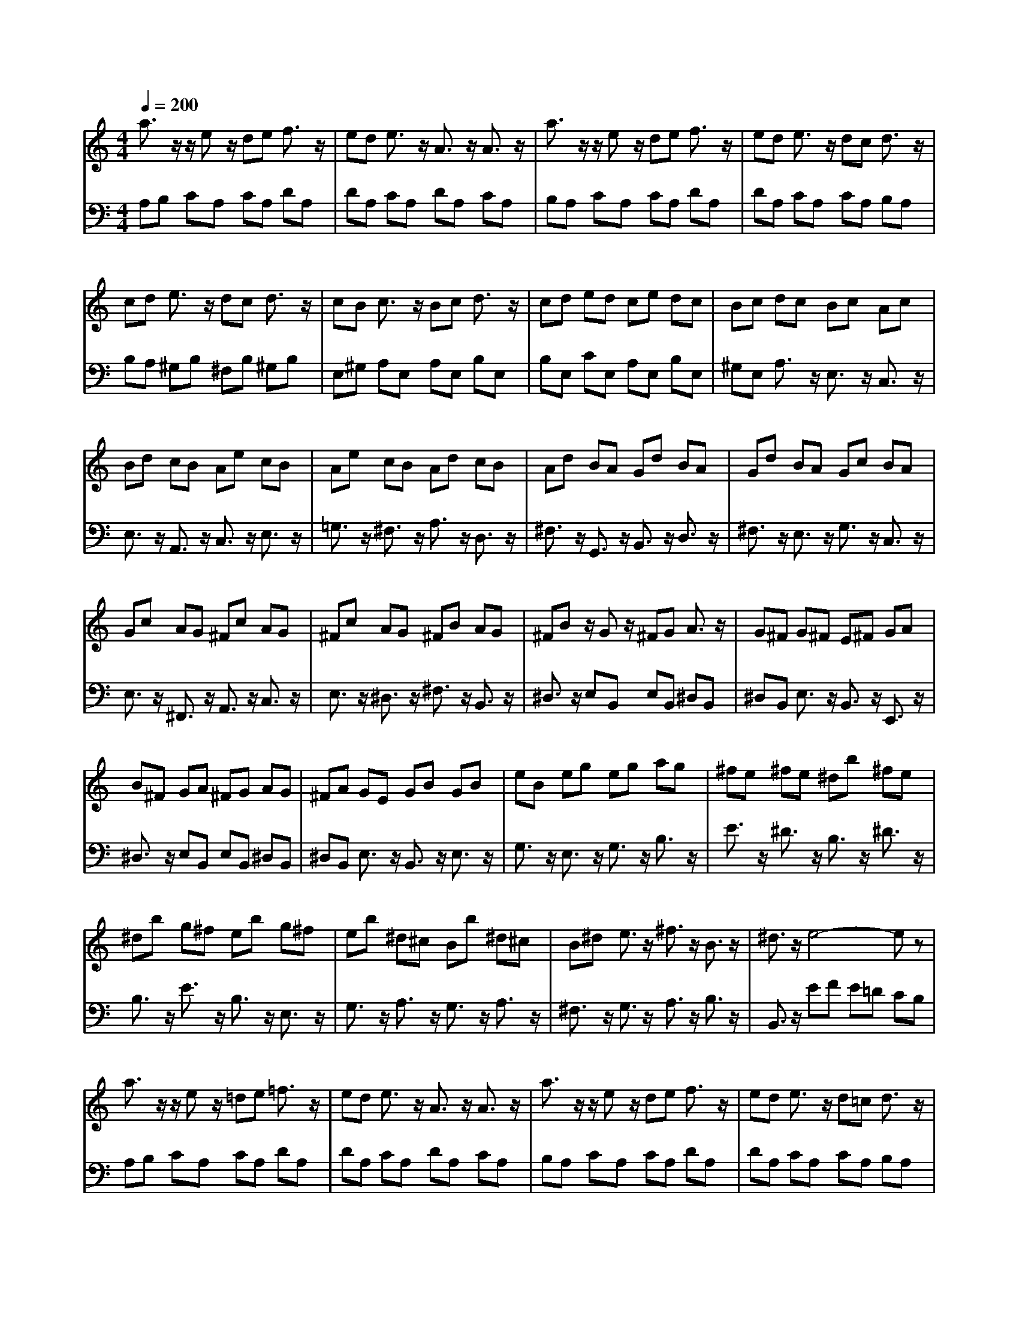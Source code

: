 % input file /afs/.ir/users/q/u/quinlanj/cs221/project/training_data/bwv807f.mid
% format 1 file 4 tracks
X: 1
T: 
M: 4/4
L: 1/8
Q:1/4=200
% Last note suggests minor mode tune
K:C % 0 sharps
%untitled
% Time signature=1/4  MIDI-clocks/click=24  32nd-notes/24-MIDI-clocks=8
% MIDI Key signature, sharp/flats=0  minor=0
% Time signature=4/4  MIDI-clocks/click=24  32nd-notes/24-MIDI-clocks=8
% Time signature=3/4  MIDI-clocks/click=24  32nd-notes/24-MIDI-clocks=8
% Time signature=1/4  MIDI-clocks/click=24  32nd-notes/24-MIDI-clocks=8
% Time signature=4/4  MIDI-clocks/click=24  32nd-notes/24-MIDI-clocks=8
% Time signature=3/4  MIDI-clocks/click=24  32nd-notes/24-MIDI-clocks=8
% Time signature=1/4  MIDI-clocks/click=24  32nd-notes/24-MIDI-clocks=8
% Time signature=4/4  MIDI-clocks/click=24  32nd-notes/24-MIDI-clocks=8
% Time signature=3/4  MIDI-clocks/click=24  32nd-notes/24-MIDI-clocks=8
% Time signature=1/4  MIDI-clocks/click=24  32nd-notes/24-MIDI-clocks=8
% Time signature=4/4  MIDI-clocks/click=24  32nd-notes/24-MIDI-clocks=8
% Time signature=3/4  MIDI-clocks/click=24  32nd-notes/24-MIDI-clocks=8
V:1
%English Suite 2, 5. Bourree 1
%%MIDI program 0
a3/2z/2 z/2ez/2 de f3/2z/2|ed e3/2z/2 A3/2z/2 A3/2z/2|a3/2z/2 z/2ez/2 de f3/2z/2|ed e3/2z/2 dc d3/2z/2|
cd e3/2z/2 dc d3/2z/2|cB c3/2z/2 Bc d3/2z/2|cd ed ce dc|Bc dc Bc Ac|
Bd cB Ae cB|Ae cB Ad cB|Ad BA Gd BA|Gd BA Gc BA|
Gc AG ^Fc AG|^Fc AG ^FB AG|^FB z/2Gz/2 ^FG A3/2z/2|G^F G^F E^F GA|
B^F GA ^FG AG|^FA GE GB GB|eB eg eg ag|^fe ^fe ^db ^fe|
^db g^f eb g^f|eb ^d^c Bb ^d^c|B^d e3/2z/2 ^f3/2z/2 B3/2z/2|^d3/2z/2 e4- ez|
a3/2z/2 z/2ez/2 =de =f3/2z/2|ed e3/2z/2 A3/2z/2 A3/2z/2|a3/2z/2 z/2ez/2 de f3/2z/2|ed e3/2z/2 d=c d3/2z/2|
cd e3/2z/2 dc d3/2z/2|cB c3/2z/2 Bc d3/2z/2|cd ed ce dc|Bc dc Bc Ac|
Bd cB Ae cB|Ae cB Ad cB|Ad BA Gd BA|Gd BA Gc BA|
Gc AG ^Fc AG|^Fc AG ^FB AG|^FB z/2Gz/2 ^FG A3/2z/2|G^F G^F E^F GA|
B^F GA ^FG AG|^FA GE GB GB|eB eg eg ag|^fe ^fe ^db ^fe|
^db g^f eb g^f|eb ^d^c Bb ^d^c|B^d e3/2z/2 ^f3/2z/2 B3/2z/2|^d3/2z/2 e4- ez|
B3/2z/2 z/2Bz/2 AB =c3/2z/2|Bc =d3/2z/2 cB A^G|=f3/2z/2 e3/2z/2 dc d3/2z/2|cB dc Bc AB|
cd ef de fg|ef ga gf ed|^c^a =ag fa gf|ef gf ef df|
eg fe da fe|d=c ^A=A =Gd ^A=A|Gf ed cg ed|c^A =AG =Fc AG|
FA ^Ac df ef|gB ^cd eg fg|a^c z/2d2-d/2e z/2e3/2-|e/2z/2d d4- dz|
de f3/2z/2 de f3/2z/2|ed e3/2z/2 d=c d3/2z/2|cd e3/2z/2 dc d3/2z/2|cB c3/2z/2 Bc d3/2z/2|
cB c3/2z/2 B=A B3/2z/2|AB c3/2z/2 BA B3/2z/2|A^G A3/2z/2 fe dc|BA ^GA B^G E3/2z/2|
B3/2z/2 cd eA ^cd|eA de fA ^de|^fA e^f gB e^f|^gB =f=g a=c ^fg|
ac ga b=d ^ga|be ab c'^g ae|^fd2<e2=f z/2B3/2-|B/2z/2A A4- Az|
B3/2z/2 z/2Bz/2 AB c3/2z/2|Bc d3/2z/2 cB A^G|f3/2z/2 e3/2z/2 dc d3/2z/2|cB dc Bc AB|
cd ef de f=g|ef ga gf ed|^c^a =ag fa gf|ef gf ef df|
eg fe da fe|d=c ^A=A =Gd ^A=A|Gf ed cg ed|c^A =AG Fc AG|
FA ^Ac df ef|gB ^cd eg fg|a^c z/2d2-d/2e z/2e3/2-|e/2z/2d d4- dz|
de f3/2z/2 de f3/2z/2|ed e3/2z/2 d=c d3/2z/2|cd e3/2z/2 dc d3/2z/2|cB c3/2z/2 Bc d3/2z/2|
cB c3/2z/2 B=A B3/2z/2|AB c3/2z/2 BA B3/2z/2|A^G A3/2z/2 fe dc|BA ^GA B^G E3/2z/2|
B3/2z/2 cd eA ^cd|eA de fA ^de|^fA e^f gB e^f|^gB =f=g a=c ^fg|
ac ga b=d ^ga|be ab c'^g ae|^fd2<e2=f z/2B3/2-|B/2z/2A A4- A
V:2
%J.S. Bach, Edition Wood
%%MIDI program 0
A,B, CA, CA, DA,|DA, CA, DA, CA,|B,A, CA, CA, DA,|DA, CA, CA, B,A,|
B,A, ^G,B, ^F,B, ^G,B,|E,^G, A,E, A,E, B,E,|B,E, CE, A,E, B,E,|^G,E, A,3/2z/2 E,3/2z/2 C,3/2z/2|
E,3/2z/2 A,,3/2z/2 C,3/2z/2 E,3/2z/2|=G,3/2z/2 ^F,3/2z/2 A,3/2z/2 D,3/2z/2|^F,3/2z/2 G,,3/2z/2 B,,3/2z/2 D,3/2z/2|^F,3/2z/2 E,3/2z/2 G,3/2z/2 C,3/2z/2|
E,3/2z/2 ^F,,3/2z/2 A,,3/2z/2 C,3/2z/2|E,3/2z/2 ^D,3/2z/2 ^F,3/2z/2 B,,3/2z/2|^D,3/2z/2 E,B,, E,B,, ^D,B,,|^D,B,, E,3/2z/2 B,,3/2z/2 E,,3/2z/2|
^D,3/2z/2 E,B,, E,B,, ^D,B,,|^D,B,, E,3/2z/2 B,,3/2z/2 E,3/2z/2|G,3/2z/2 E,3/2z/2 G,3/2z/2 B,3/2z/2|E3/2z/2 ^D3/2z/2 B,3/2z/2 ^D3/2z/2|
B,3/2z/2 E3/2z/2 B,3/2z/2 E,3/2z/2|G,3/2z/2 A,3/2z/2 G,3/2z/2 A,3/2z/2|^F,3/2z/2 G,3/2z/2 A,3/2z/2 B,3/2z/2|B,,3/2z/2 EF E=D CB,|
A,B, CA, CA, DA,|DA, CA, DA, CA,|B,A, CA, CA, DA,|DA, CA, CA, B,A,|
B,A, ^G,B, ^F,B, ^G,B,|E,^G, A,E, A,E, B,E,|B,E, CE, A,E, B,E,|^G,E, A,3/2z/2 E,3/2z/2 C,3/2z/2|
E,3/2z/2 A,,3/2z/2 C,3/2z/2 E,3/2z/2|=G,3/2z/2 ^F,3/2z/2 A,3/2z/2 =D,3/2z/2|^F,3/2z/2 G,,3/2z/2 B,,3/2z/2 D,3/2z/2|^F,3/2z/2 E,3/2z/2 G,3/2z/2 C,3/2z/2|
E,3/2z/2 ^F,,3/2z/2 A,,3/2z/2 C,3/2z/2|E,3/2z/2 ^D,3/2z/2 ^F,3/2z/2 B,,3/2z/2|^D,3/2z/2 E,B,, E,B,, ^D,B,,|^D,B,, E,3/2z/2 B,,3/2z/2 E,,3/2z/2|
^D,3/2z/2 E,B,, E,B,, ^D,B,,|^D,B,, E,3/2z/2 B,,3/2z/2 E,3/2z/2|G,3/2z/2 E,3/2z/2 G,3/2z/2 B,3/2z/2|E3/2z/2 ^D3/2z/2 B,3/2z/2 ^D3/2z/2|
B,3/2z/2 E3/2z/2 B,3/2z/2 E,3/2z/2|G,3/2z/2 A,3/2z/2 G,3/2z/2 A,3/2z/2|^F,3/2z/2 G,3/2z/2 A,3/2z/2 B,3/2z/2|B,,3/2z/2 E,3/2z/2 B,,3/2z/2 E,,3/2z/2|
E,^F, ^G,E, ^G,E, A,E,|A,E, B,E, B,E, CE,|=DE, CE, A,E, B,E,|^G,E, A,3/2z/2 E,3/2z/2 A,,E,|
A,B, ^CA, ^CA, DA,|DA, EA, EA, FA,|=GA, FA, DA, EA,|^CA, D3/2z/2 A,3/2z/2 =F,3/2z/2|
A,3/2z/2 =D,3/2z/2 D,,3/2z/2 E,,3/2z/2|=F,,3/2z/2 G,,3/2z/2 =G,3/2z/2 A,3/2z/2|^A,3/2z/2 =C3/2z/2 C,,3/2z/2 D,,3/2z/2|E,,3/2z/2 F,,3/2z/2 C,3/2z/2 F,3/2z/2|
D,3/2z/2 G,3/2z/2 F,3/2z/2 G,3/2z/2|E,3/2z/2 =A,3/2z/2 G,3/2z/2 A,3/2z/2|F,3/2z/2 ^A,3/2z/2 G,3/2z/2 =A,3/2z/2|A,,3/2z/2 D,E, F,E, D,C,|
B,,A,, G,,A,, B,,C, D,E,|F,G, C,C B,A, G,F,|E,D, C,C B,A, ^G,B,|A,^G, A,E, ^G,A, B,E,|
^F,^G, A,A ^G^F ED|CB, A,=G, =F,E, D,C,|D,E, F,3/2z/2 E,3/2z/2 F,3/2z/2|D,3/2z/2 E,4- E,D,|
C,B,, A,,3/2z/2 A,3z|G,3/2z/2 F,3/2z/2 D,3/2z/2 B,3/2z/2|A,3/2z/2 G,3/2z/2 E,3/2z/2 E2-|E3-E/2z/2 DC DB,|
CA, B,3/2z/2 =F3/2z/2 E3/2z/2|D3/2z/2 CB, A,B, CA,|DB, C^G, A,D, E,3/2z/2|E,,3/2z/2 A,,2- [E,3/2A,,3/2-]A,,/2- [A,-A,,]A,/2z/2|
E,^F, ^G,E, ^G,E, A,E,|A,E, B,E, B,E, CE,|DE, CE, A,E, B,E,|^G,E, A,3/2z/2 E,3/2z/2 A,,E,|
A,B, ^CA, ^CA, DA,|DA, EA, EA, FA,|=GA, FA, DA, EA,|^CA, D3/2z/2 A,3/2z/2 =F,3/2z/2|
A,3/2z/2 D,3/2z/2 D,,3/2z/2 E,,3/2z/2|F,,3/2z/2 G,,3/2z/2 =G,3/2z/2 A,3/2z/2|^A,3/2z/2 =C3/2z/2 C,,3/2z/2 D,,3/2z/2|E,,3/2z/2 F,,3/2z/2 C,3/2z/2 F,3/2z/2|
D,3/2z/2 G,3/2z/2 F,3/2z/2 G,3/2z/2|E,3/2z/2 =A,3/2z/2 G,3/2z/2 A,3/2z/2|F,3/2z/2 ^A,3/2z/2 G,3/2z/2 =A,3/2z/2|A,,3/2z/2 D,E, F,E, D,C,|
B,,A,, G,,A,, B,,C, D,E,|F,G, C,C B,A, G,F,|E,D, C,C B,A, ^G,B,|A,^G, A,E, ^G,A, B,E,|
^F,^G, A,A ^G^F ED|CB, A,=G, =F,E, D,C,|D,E, F,3/2z/2 E,3/2z/2 F,3/2z/2|D,3/2z/2 E,4- E,D,|
C,B,, A,,3/2z/2 A,3z|G,3/2z/2 F,3/2z/2 D,3/2z/2 B,3/2z/2|A,3/2z/2 G,3/2z/2 E,3/2z/2 E2-|E3-E/2z/2 DC DB,|
CA, B,3/2z/2 =F3/2z/2 E3/2z/2|D3/2z/2 CB, A,B, CA,|DB, C^G, A,D, E,3/2z/2|E,,3/2z/2 A,,2- [E,3/2A,,3/2-]A,,/2- [A,-A,,]A,/2
%Arr. Gary Bricault, (c) 1997
